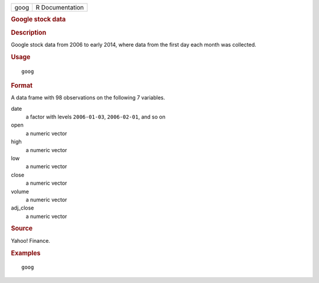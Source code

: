 .. container::

   .. container::

      ==== ===============
      goog R Documentation
      ==== ===============

      .. rubric:: Google stock data
         :name: google-stock-data

      .. rubric:: Description
         :name: description

      Google stock data from 2006 to early 2014, where data from the
      first day each month was collected.

      .. rubric:: Usage
         :name: usage

      ::

         goog

      .. rubric:: Format
         :name: format

      A data frame with 98 observations on the following 7 variables.

      date
         a factor with levels ``2006-01-03``, ``2006-02-01``, and so on

      open
         a numeric vector

      high
         a numeric vector

      low
         a numeric vector

      close
         a numeric vector

      volume
         a numeric vector

      adj_close
         a numeric vector

      .. rubric:: Source
         :name: source

      Yahoo! Finance.

      .. rubric:: Examples
         :name: examples

      ::

         goog
